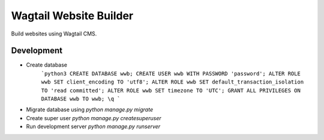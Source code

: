 #######################
Wagtail Website Builder
#######################

Build websites using Wagtail CMS.

Development
###########

* Create database
    ```python3
    CREATE DATABASE wwb;
    CREATE USER wwb WITH PASSWORD 'password';
    ALTER ROLE wwb SET client_encoding TO 'utf8';
    ALTER ROLE wwb SET default_transaction_isolation TO 'read committed';
    ALTER ROLE wwb SET timezone TO 'UTC';
    GRANT ALL PRIVILEGES ON DATABASE wwb TO wwb; 
    \q
    ```

* Migrate database using `python manage.py migrate`
* Create super user `python manage.py createsuperuser`
* Run development server `python manage.py runserver`